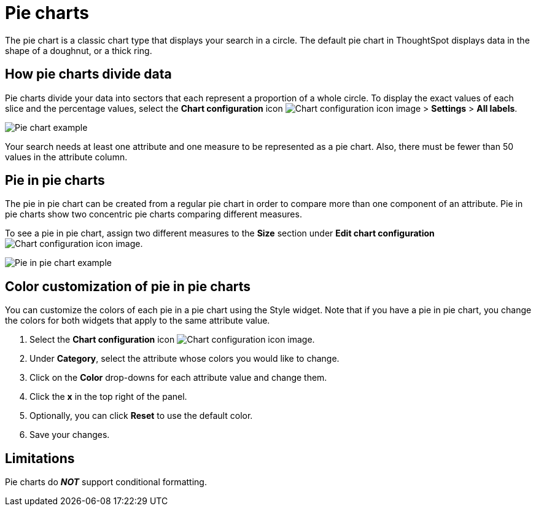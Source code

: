 = Pie charts
:last_updated: 2/4/2022
:linkattrs:
:experimental:
:page-layout: default-cloud
:page-aliases: /end-user/search/pie-charts.adoc
:description: A pie chart divides data into slices to illustrate numerical proportion. The arc length of a slice is proportional to the quantity it represents.



The pie chart is a classic chart type that displays your search in a circle.
The default pie chart in ThoughtSpot displays data in the shape of a doughnut, or a thick ring.

== How pie charts divide data

Pie charts divide your data into sectors that each represent a proportion of a whole circle.
To display the exact values of each slice and the percentage values, select the *Chart configuration* icon image:icon-gear-10px.png[Chart configuration icon image] > *Settings* > *All labels*.

image::pie_chart_example.png[Pie chart example]

Your search needs at least one attribute and one measure to be represented as a pie chart.
Also, there must be fewer than 50 values in the attribute column.

== Pie in pie charts

The pie in pie chart can be created from a regular pie chart in order to compare more than one component of an attribute.
Pie in pie charts show two concentric pie charts comparing different measures.

To see a pie in pie chart, assign two different measures to the *Size* section under *Edit chart configuration* image:icon-gear-10px.png[Chart configuration icon image].

image::pie_in_pie_chart_example.png[Pie in pie chart example]

== Color customization of pie in pie charts

You can customize the colors of each pie in a pie chart using the Style widget. Note that if you have a pie in pie chart, you change the colors for both widgets that apply to the same attribute value.

. Select the *Chart configuration* icon image:icon-gear-10px.png[Chart configuration icon image].
. Under *Category*, select the attribute whose colors you would like to change.
. Click on the *Color* drop-downs for each attribute value and change them.
. Click the *x* in the top right of the panel.
. Optionally, you can click *Reset* to use the default color.
. Save your changes.

== Limitations
Pie charts do *_NOT_* support conditional formatting.
